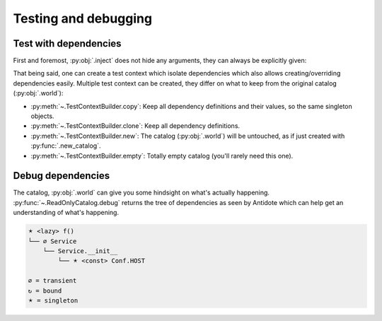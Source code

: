 Testing and debugging
=====================


Test with dependencies
----------------------

First and foremost, :py:obj:`.inject` does not hide any arguments, they can always be explicitly given:

.. testcode:: gs_testing

    from antidote import inject, injectable, world


    @injectable
    class Service:
        pass


    @inject
    def f(service: Service = inject.me()) -> Service:
        return service


    assert f() is world[Service]
    test_service = Service()
    assert f(test_service) is test_service

That being said, one can create a test context which isolate dependencies which also allows creating/overriding dependencies easily. Multiple test context can be created, they differ on what to keep from the original catalog (:py:obj:`.world`):

- :py:meth:`~.TestContextBuilder.copy`: Keep all dependency definitions and their values, so the same singleton objects.
- :py:meth:`~.TestContextBuilder.clone`: Keep all dependency definitions.
- :py:meth:`~.TestContextBuilder.new`: The catalog (:py:obj:`.world`) will be untouched, as if just created with :py:func:`.new_catalog`.
- :py:meth:`~.TestContextBuilder.empty`: Totally empty catalog (you'll rarely need this one).

.. testcode:: gs_testing

    original = world[Service]
    with world.test.clone() as overrides:
        # dependency value is different
        assert world[Service] is not original
        # but still a Service and a singleton
        assert isinstance(world[Service], Service)
        assert world[Service] is world[Service]
        assert world[Service] is f()

        # override
        overrides[Service] = 'x'
        assert world[Service] == 'x'

        del overrides[Service]
        assert world.get(Service) is None

        overrides.update({Service: 'y'})
        assert world[Service] == 'y'


        @overrides.factory(Service)
        def build_service() -> object:
            return 'z'


        assert world[Service] == 'z'

        # Test context can be nested
        with world.test.clone() as nested_overrides:
            assert world[Service] == 'z'  # kept the factory build_service which returned 'z' again

            nested_overrides[Service] = 'zz'
            assert world[Service] == 'zz'

        # previous test context is still the same
        assert world[Service] == 'z'

    # Outside the test context, nothing changed.
    assert world[Service] is original


Debug dependencies
------------------

The catalog, :py:obj:`.world` can give you some hindsight on what's actually happening. :py:func:`~.ReadOnlyCatalog.debug` returns the tree of dependencies as seen by Antidote which can help get an understanding of what's happening.

.. testcode:: gs_debug

    from antidote import inject, injectable, world, lazy, const


    class Conf:
        HOST = const.env()


    @injectable(lifetime='transient')
    class Service:
        def __init__(self, host: str = inject[Conf.HOST]) -> None:
            pass


    @lazy
    def f(service: Service = inject.me()):
        pass

    world.debug(f())  # would output something like

.. code-block:: text

    🟉 <lazy> f()
    └── ∅ Service
        └── Service.__init__
            └── 🟉 <const> Conf.HOST

    ∅ = transient
    ↻ = bound
    🟉 = singleton

